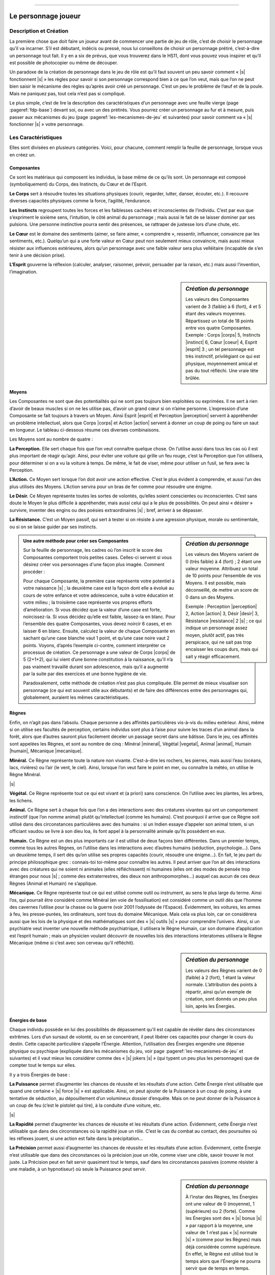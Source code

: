 
----

####################
Le personnage joueur
####################

Description et Création
=======================

La première chose que doit faire un joueur avant de commencer une partie de jeu
de rôle, c’est de choisir le personnage qu’il va incarner. S’il est débutant,
indécis ou pressé, nous lui conseillons de choisir un personnage prétiré,
c’est-à-dire un personnage tout fait. Il y en a six de prévus, que vous
trouverez dans le HS11, dont vous pouvez vous inspirer et qu’il est possible de
photocopier ou même de découper.

Un paradoxe de la création de personnage dans le jeu de rôle est qu’il faut
souvent un peu savoir comment « |s| fonctionnent |s| » les règles pour savoir
si son personnage correspond bien à ce que l’on veut, mais que l’on ne peut
bien saisir le mécanisme des règles qu’après avoir créé un personnage. C’est un
peu le problème de l’œuf et de la poule. Mais ne paniquez pas, tout cela n’est
pas si compliqué.

Le plus simple, c’est de lire la description des caractéristiques d’un
personnage avec une feuille vierge (page :pageref:`fdp-base`) devant soi, ou
avec un des prétirés.  Vous pourrez créer un personnage au fur et à mesure,
puis passer aux mécanismes du jeu (page :pageref:`les-mecanismes-de-jeu` et
suivantes) pour savoir comment va « |s| fonctionner |s| » votre personnage.

Les Caractéristiques
====================

Elles sont divisées en plusieurs catégories. Voici, pour chacune, comment
remplir la feuille de personnage, lorsque vous en créez un.

Composantes
-----------

Ce sont les matériaux qui composent les individus, la base même de ce qu’ils
sont. Un personnage est composé (symboliquement) du Corps, des Instincts, du
Cœur et de l’Esprit.

.. image:: images/corps.png
    :width: 5ex
    :align: left

**Le Corps** sert à résoudre toutes les situations physiques (courir, regarder,
lutter, danser, écouter, etc.). Il recouvre diverses capacités physiques comme
la force, l’agilité, l’endurance.

.. image:: images/instinct.png
    :width: 5ex
    :align: left

**Les Instincts** regroupent toutes les forces et les faiblesses cachées et
inconscientes de l’individu.  C’est par eux que s’expriment le sixième sens,
l’intuition, le côté animal du personnage ; mais aussi le fait de se laisser
dominer par ses pulsions. Une personne instinctive pourra sentir des présences,
se rattraper de justesse lors d’une chute, etc.

.. image:: images/coeur.png
    :width: 5ex
    :align: left

**Le Cœur** est le domaine des sentiments (aimer, se faire aimer, « comprendre
», ressentir, influencer, convaincre par les sentiments, etc.). Quelqu’un qui a
une forte valeur en Cœur peut non seulement mieux convaincre, mais aussi mieux
résister aux influences extérieures, alors qu’un personnage avec une faible
valeur sera plus velléitaire (incapable de s’en tenir à une décision prise).

.. image:: images/esprit.png
    :width: 5ex
    :align: left

**L’Esprit** gouverne la réflexion (calculer, analyser, raisonner, prévoir,
persuader par la raison, etc.) mais aussi l’invention, l’imagination.

.. sidebar:: *Création du personnage*

   Les valeurs des Composantes varient de 3 (faible) à 6 (fort), 4 et 5 étant
   des valeurs moyennes. Répartissez un total de 18 points entre vos quatre
   Composantes.
   Exemple : Corps |corps| 5, Instincts |instinct| 6, Cœur |coeur| 4, Esprit
   |esprit| 3 ; un tel personnage est très instinctif, privilégiant ce qui est
   physique, moyennement amical et pas du tout réfléchi. Une vraie tête brûlée.

.. raw:: latex

    \begin{figure*}[b!]
    \begin{minipage}{\textwidth}

.. image:: images/tableau_principal.pdf
    :width: 13cm
    :align: center

.. raw:: latex

    \end{minipage}
    \end{figure*}

Moyens
------

Les Composantes ne sont que des potentialités qui ne sont pas toujours bien
exploitées ou exprimées. Il ne sert à rien d’avoir de beaux muscles si on ne
les utilise pas, d’avoir un grand cœur si on n’aime personne. L’expression
d’une Composante se fait toujours à travers un Moyen.  Ainsi Esprit |esprit| et
Perception |perception| servent à appréhender un problème intellectuel, alors
que Corps |corps| et Action |action| servent à donner un coup de poing ou faire
un saut en longueur. Le tableau ci-dessous résume ces diverses combinaisons.

.. raw:: latex

    \pagebreak

Les Moyens sont au nombre de quatre :

.. image:: images/perception.png
    :width: 5ex
    :align: left

**La Perception.** Elle sert chaque fois que l’on veut connaître quelque chose.
On l’utilise aussi dans tous les cas où il est plus important de réagir
qu’agir.  Ainsi, pour éviter une voiture qui grille un feu rouge, c’est la
Perception que l’on utilisera, pour déterminer si on a vu la voiture à temps.
De même, le fait de viser, même pour utiliser un fusil, se fera avec la
Perception.

.. image:: images/action.png
    :width: 5ex
    :align: left

**L’Action.** Ce Moyen sert lorsque l’on doit avoir une action effective. C’est
le plus évident à comprendre, et aussi l’un des plus utilisés des Moyens.
L’Action servira pour un bras de fer comme pour résoudre une énigme.

.. image:: images/desir.png
    :width: 5ex
    :align: left

**Le Désir.** Ce Moyen représente toutes les sortes de volontés, qu’elles
soient conscientes ou inconscientes. C’est sans doute le Moyen le plus
difficile à appréhender, mais aussi celui qui a le plus de possibilités. On
peut ainsi « désirer » survivre, inventer des engins ou des poésies
extraordinaires |s| ; bref, arriver à se dépasser.

.. image:: images/resistance.png
    :width: 5ex
    :align: left

**La Résistance.** C’est un Moyen passif, qui sert à tester si on résiste à une
agression physique, morale ou sentimentale, ou si on se laisse guider par ses
instincts.

.. sidebar:: *Création du personnage*

   Les valeurs des Moyens varient de 0 (très faible) à 4 (fort) ; 2 étant une
   valeur moyenne. Attribuez un total de 10 points pour l’ensemble de vos
   Moyens. Il est possible, mais déconseillé, de mettre un score de 0 dans un
   des Moyens. 

   Exemple : Perception |perception| 2, Action |action| 3, Désir |desir| 3,
   Résistance |resistance| 2 |s| ; ce qui indique un personnage assez moyen,
   plutôt actif, pas très perspicace, qui ne sait pas trop encaisser les coups
   durs, mais qui sait y réagir efficacement.

.. raw:: latex

    \begin{figure*}[t!]
    \begin{minipage}{\textwidth}

.. admonition:: Une autre méthode pour créer ses Composantes

    .. image:: images/autre_methode_composantes.pdf
        :width: 5cm
        :align: right
    
    Sur la feuille de personnage, les cadres où l’on inscrit le score des
    Composantes comportent trois petites cases. Celles-ci servent si vous désirez
    créer vos personnages d'une façon plus imagée. Comment procéder :
    
    Pour chaque Composante, la première case représente votre potentiel à votre
    naissance |s| ; la deuxième case est la façon dont elle a évolué au cours
    de votre enfance et votre adolescence, suite à votre éducation et votre
    milieu ; la troisième case représente vos propres efforts d’amélioration.
    Si vous décidez que la valeur d’une case est forte, noircissez-la. Si vous
    décidez qu’elle est faible, laissez-la en blanc. Pour l’ensemble des quatre
    Composantes, vous devez noircir 6 cases, et en laisser 6 en blanc. Ensuite,
    calculez la valeur de chaque Composante en sachant qu’une case blanche vaut
    1 point, et qu’une case noire vaut 2 points.  Voyons, d’après l’exemple
    ci-contre, comment interpréter ce processus de création. Ce personnage a
    une valeur de Corps |corps| de 5 (2+1+2), qui lui vient d’une bonne
    constitution à la naissance, qu’il n’a pas vraiment travaillé durant son
    adolescence, mais qu’il a augmenté par la suite par des exercices et une
    bonne hygiène de vie.
    
    Paradoxalement, cette méthode de création n’est pas plus compliquée. Elle
    permet de mieux visualiser son personnage (ce qui est souvent utile aux
    débutants) et de faire des différences entre des personnages qui, globalement,
    auraient les mêmes caractéristiques.

.. raw:: latex

    \end{minipage}
    \end{figure*}

Règnes
------

Enfin, on n’agit pas dans l’absolu. Chaque personne a des affinités
particulières vis-à-vis du milieu extérieur.  Ainsi, même si on utilise ses
facultés de perception, certains individus sont plus à l’aise pour suivre les
traces d’un animal dans la forêt, alors que d’autres sauront plus facilement
déceler un passage secret dans une bâtisse. Dans le jeu, ces affinités sont
appelées les Règnes, et sont au nombre de cinq : Minéral |mineral|, Végétal
|vegetal|, Animal |animal|, Humain |humain|, Mécanique |mecanique|.

.. image:: images/mineral.png
    :width: 5ex
    :align: left

**Minéral.** Ce Règne représente toute la nature non vivante. C’est-à-dire les
rochers, les pierres, mais aussi l’eau (océans, lacs, rivières) ou l’air (le
vent, le ciel). Ainsi, lorsque l’on veut faire le point en mer, ou connaître la
météo, on utilise le Règne Minéral.

|s|

.. image:: images/vegetal.png
    :width: 5ex
    :align: left

**Végétal.** Ce Règne représente tout ce qui est vivant et (a priori) sans
conscience. On l’utilise avec les plantes, les arbres, les lichens.

.. image:: images/animal.png
    :width: 5ex
    :align: left

**Animal.** Ce Règne sert à chaque fois que l’on a des interactions avec des
créatures vivantes qui ont un comportement instinctif (que l’on nomme animal)
plutôt qu’intellectuel (comme les humains). C’est pourquoi il arrive que ce
Règne soit utilisé dans des circonstances particulières avec des humains : si
un Indien essaye d’appeler son animal totem, si un officiant vaudou se livre à
son dieu loa, ils font appel à la personnalité animale qu’ils possèdent en eux.

.. image:: images/humain.png
    :width: 5ex
    :align: left

**Humain.** Ce Règne est un des plus importants car il est utilisé de deux
façons bien différentes. Dans un premier temps, comme tous les autres Règnes,
on l’utilise dans les interactions avec d’autres humains (séduction,
psychologie...). Dans un deuxième temps, il sert dès qu’on utilise ses propres
capacités (courir, résoudre une énigme...). En fait, le jeu part du principe
philosophique grec : connais-toi toi-même pour connaître les autres. Il peut
arriver que l’on ait des interactions avec des créatures qui ne soient ni
animales (elles réfléchissent) ni humaines (elles ont des modes de pensée trop
étranges pour nous |s| ; comme des extraterrestres, des dieux non
anthropomorphes...) auquel cas aucun de ces deux Règnes (Animal et Humain) ne
s’applique.

.. image:: images/mecanique.png
    :width: 5ex
    :align: left

**Mécanique.** Ce Règne représente tout ce qui est utilisé comme outil ou
instrument, au sens le plus large du terme. Ainsi l’os, qui pourrait être
considéré comme Minéral (en voie de fossilisation) est considéré comme un outil
dès que l’homme des cavernes l’utilise pour la chasse ou la guerre (voir 2001
l’odyssée de l’Espace). Évidemment, les voitures, les armes à feu, les
presse-purées, les ordinateurs, sont tous du domaine Mécanique. Mais cela va
plus loin, car on considérera aussi que les lois de la physique et des
mathématiques sont des « |s| outils |s| » pour comprendre l’univers. Ainsi, si
un psychiatre veut inventer une nouvelle méthode psychiatrique, il utilisera le
Règne Humain, car son domaine d’application est l’esprit humain ; mais un
physicien voulant découvrir de nouvelles lois des interactions interatomes
utilisera le Règne Mécanique (même si c’est avec son cerveau qu’il réfléchit).

.. image:: images/regnes.pdf
    :width: 6cm
    :align: center

.. sidebar:: *Création du personnage*

   Les valeurs des Règnes varient de 0 (faible) à 2 (fort), 1 étant la valeur
   normale. L’attribution des points à répartir, ainsi qu’un exemple de
   création, sont donnés un peu plus loin, après les Énergies.

Énergies de base
----------------

Chaque individu possède en lui des possibilités de dépassement qu’il est
capable de révéler dans des circonstances extrêmes. Lors d’un sursaut de
volonté, ou en se concentrant, il peut libérer ces capacités pour changer le
cours du destin. Cette capacité particulière s’appelle l’Énergie. Attention,
l’utilisation des Énergies engendre une dépense physique ou psychique
(expliquée dans les mécanismes du jeu, voir page
:pageref:`les-mecanismes-de-jeu` et suivantes) et il vaut mieux les considérer
comme des « |s| jokers |s| » (qui typent un peu plus les personnages) que de
compter tout le temps sur elles.

Il y a trois Énergies de base :

.. image:: images/puissance.png
    :width: 5ex
    :align: left

**La Puissance** permet d’augmenter les chances de réussite et les résultats
d’une action. Cette Énergie n’est utilisable que quand une certaine « |s| force
|s| » est applicable. Ainsi, on peut ajouter de la Puissance à un coup de
poing, à une tentative de séduction, au dépouillement d’un volumineux dossier
d’enquête.  Mais on ne peut donner de la Puissance à un coup de feu (c’est le
pistolet qui tire), à la conduite d’une voiture, etc.

|s|

.. image:: images/rapidite.png
    :width: 5ex
    :align: left

**La Rapidité** permet d’augmenter les chances de réussite et les résultats
d’une action. Évidemment, cette Énergie n’est utilisable que dans des
circonstances où la rapidité joue un rôle. C’est le cas du combat au contact,
des poursuites où les réflexes jouent, si une action est faite dans la
précipitation...

.. image:: images/precision.png
    :width: 5ex
    :align: left

**La Précision** permet aussi d’augmenter les chances de réussite et les
résultats d’une action.  Évidemment, cette Énergie n’est utilisable que dans
des circonstances où la précision joue un rôle, comme viser une cible, savoir
trouver le mot juste. La Précision peut en fait servir quasiment tout le temps,
sauf dans les circonstances passives (comme résister à une maladie, à un
hypnotiseur) où seule la Puissance peut servir.

.. sidebar:: *Création du personnage*

   À l’instar des Règnes, les Énergies ont une valeur de 0 (moyenne), 1
   (supérieure) ou 2 (forte). Comme les Énergies sont des « |s| bonus |s| » par
   rapport à la moyenne, une valeur de 1 n’est pas « |s| normale |s| » (comme
   pour les Règnes) mais déjà considérée comme supérieure. En effet, le Règne
   est utilisé tout le temps alors que l’Énergie ne pourra servir que de temps
   en temps.

   L’attribution des points à répartir, ainsi qu’un exemple de création, sont
   donnés un peu plus loin.

Autres Énergies
---------------

Il existe d’autres Énergies, mais elles dépendent du contexte, de l’univers de
jeu que vous avez choisi. Cela peut être de l’Énergie magique, psionique, etc.
A priori, vous n’avez pas à en créer vous-même, mais votre personnage peut être
amené à utiliser cette Énergie, auquel cas vous devrez à chaque fois consulter
les règles spécifiques. Notez simplement que votre personnage ne pourra avoir
ces capacités spéciales que s’il a mis des points dans cette Énergie. Ainsi,
par exemple, si vous jouez dans un univers magique où les sorciers sont une
réalité, il existera une Énergie de sorcellerie. Si votre personnage a des
points dans cette Énergie, il pourra être ou devenir sorcier |s| ; sinon, la
sorcellerie lui sera totalement inaccessible.

.. image:: images/energies_de_base.pdf
    :width: 5cm
    :align: center

.. sidebar:: *Création du personnage*

   En tout, pour l’ensemble des Règnes et Énergies, vous disposez d’un total de
   8 points. Comme il y a 5 Règnes et 3 Énergies de base, cela vous permet de
   mettre 1 point partout. Si vous choisissez d’avoir un personnage moins
   équilibré, le minimum dans un Règne ou une Énergie est de 0, le maximum de
   2.  S’il existe une Énergie supplémentaire dans un univers de jeu (comme la
   magie), le total des points n’augmente pas et est toujours de 8. De plus,
   cette Énergie spéciale ne peut pas être montée à 2 (seulement à 0 ou à 1).

   Exemple : Minéral |mineral| 0, Végétal |vegetal| 0, Animal |animal| 1,
   Humain |humain| 2, Mécanique |mecanique| 2, Puissance |puissance| 2,
   Rapidité |rapidite| 1, Précision |precision| 0 |s| ; ce personnage ne
   connaît pas grand-chose de la nature en général, à peine les animaux, par
   contre il a des affinités avec les humains et leurs outils. De plus, il est
   très costaud, et plus rapide que précis.

L’état du personnage
====================

Trois compteurs distincts indiquent quel est l’état actuel de votre personnage.
En effet, celui-ci va vivre des aventures mouvementées et trépidantes, pleines
de danger. Il est bien possible qu’il soit blessé, essoufflé, choqué (pire, il
peut mourir). Pour savoir où il en est, on utilise trois compteurs de « |s|
points |s| » : les points de vie, les points de souffle, et les points
d’équilibre psychique.

Points de vie
-------------

Les **points de vie** (en abrégé : PV) indiquent la quantité de dégâts
physiques que peut subir le personnage, avant d’être blessé ou de mourir. Le
total maximum de ses points de vie dépend de sa morphologie. Pour la connaître,
additionnez ses scores en Corps |s| |corps| et Résistance |s| |resistance| :

- De 1 à 5, sa morphologie est faible.
  Il a 4 points de vie.
- De 6 à 8, sa morphologie est moyenne.
  Il a 5 points de vie.
- De 9 à 14, sa morphologie forte.
  Il a 6 points de vie.

Si à un moment votre personnage tombe à 0 point de vie, il est mort, la partie
est terminée pour vous. S’il est blessé, et que sa blessure a été soignée, il
récupérera 1 point de vie par jour. Dans les univers magiques, il existe des
potions qui aident à guérir plus vite, de même que des soins dans un hôpital
ultramoderne peuvent accélérer cette récupération. Quelle que soit la façon
dont les points de vie sont récupérés, leur nombre ne peut dépasser le maximum
indiqué par la morphologie.

Points de souffle
-----------------

Tous les personnages ont 4 **points de souffle** (en abrégé : PS). Ces points
peuvent être perdus quand ils reçoivent des coups d’objets contondants
(matraque, coup de poing...) ou quand ils font des efforts (en général quand on
utilise ses Énergies, la manière dont cela se déroule est expliquée dans les
mécanismes de jeu, page :pageref:`les-mecanismes-de-jeu` et suivantes). Si le
personnage tombe à 0 point de souffle, il perd conscience. Les points de
souffle se récupèrent naturellement au rythme de 1 point par heure de repos. On
ne peut dépasser le maximum de ses points de souffle.

Points d’équilibre psychique
----------------------------

Tous les personnages ont 4 **points d’équilibre psychique** (en abrégé : EP).
Ces points peuvent être perdus quand ils subissent des chocs psychologiques
(terreur, perte d’un être aimé...) ou s’ils se concentrent pour augmenter leurs
chances de réussite (en général quand on utilise les Énergies, la manière
dont cela se déroule est expliquée dans les mécanismes de jeu, page
:pageref:`les-mecanismes-de-jeu` et suivantes). Si le personnage arrive à 0
point d’équilibre psychique, il devient fou ou tombe en état de choc. Les
points d’équilibre psychique se récupèrent naturellement au rythme de 1 point
par semaine de calme. On ne peut dépasser le maximum de ses points d’équilibre
psychique.

Résistance magique
------------------

Cette résistance sert à ne pas succomber à certains sortilèges (voir comment
l’utiliser dans les règles de magie, p. :pageref:`magie`). Pour la calculer, faites
la somme Esprit |esprit| + Résistance |resistance| + Humain |humain| + Art
magique (Art magique est un talent, qui rend la somme précédente nulle si vous
ne le possédez pas). Si cette valeur est supérieure à 6, notez-la, sinon
indiquez 6 dans l’emplacement réservé sur la feuille de personnage. Attention,
les Elfes et les Nains diminuent cette valeur de 1 point.

La vie du personnage
====================

Un personnage n’est pas qu’un assemblage de chiffres et de caractéristiques. Il
est aussi défini par ce qu’il a vécu, ce qu’il sait faire, et par ses
possessions.

Le passé
--------

Ici, vous êtes tout à fait libre de créer le passé que vous voulez à votre
personnage, pourvu qu’il soit cohérent avec l’univers de jeu, et que votre
meneur de jeu approuve vos choix. Évitez quand même les fils d’empereur cachés
qui ont pour destin de régner sur l’univers. Votre but est de forger un destin
à votre personnage durant le jeu, pas de décider à l’avance qu’il est un
surhomme.

.. raw:: latex

    \begin{figure*}[b!]
    \begin{minipage}{\textwidth}

.. admonition:: Force et Agilité ?

    .. class:: small
    
        Les joueurs habitués à d’autres jeux de rôle sont souvent surpris par
        la façon de décrire les personnages dans Simulacres. En effet, il est
        plus courant de trouver des caractéristiques plus descriptives (et plus
        nombreuses) comme Force, Dextérité, Intelligence, Volonté, que celles
        plus générales comme Corps ou Cœur. C’est en effet souvent plus facile
        à comprendre au premier abord, mais il ne faut pas oublier que
        Simulacres est destiné à faire jouer dans n’importe quel univers ou
        situation, et qu’il doit donc être plus générique et moins spécifique.
        En fait, la capacité de combiner Composantes et Moyens donne déjà de
        nombreuses possibilités, et c’est sans compter l’interprétation que
        peuvent apporter les Énergies.
        
        Ainsi, qu’un personnage veuille faire un bras de fer ou se saisir d’un
        objet avant un adversaire, on se servira du Corps, de l’Action et du
        Règne Humain.  Mais celui qui aura plus de Puissance augmentera ses
        chances au bras de fer, alors que celui qui aura le plus de Rapidité
        augmentera ses chances d’être le premier à saisir l’objet. Ses
        mécanismes s’appliquent de la même manière à des tâches intellectuelles
        (trier des renseignements, résoudre des équations, avoir la plus grande
        force de conviction...). Tout cela donnant un nombre de combinaisons et
        de façons différentes d’utiliser ses capacités vraiment impressionnant.
        Ainsi, ce qui fait la différence entre un bagarreur et le champion du
        monde de boxe, qui pourront tous deux assommer n’importe quel quidam,
        ce sera leurs métiers et leurs Énergies.

.. raw:: latex

    \end{minipage}
    \end{figure*}

Talents et métiers
------------------

Votre personnage a le droit à un métier, deux talents et deux hobbies.

- **Un métier** est un ensemble de compétences qui permettent à votre
  personnage de se sortir de toutes les situations normales où ce métier peut
  servir. Il donne également des bonus à vos chances de réussite. N’importe
  quel type de métier connu du MJ peut être choisi, aussi bien ceux qui sont
  classiques (médecin, soldat, pilote, caissière de supermarché...) que des
  vraiment « exotiques » (fils d’industriel, gourou, agitateur politique...).

- **Un talent** est une compétence qui permet à votre personnage de se sortir
  de toutes les situations normales où ce talent peut servir. Il n’est pas
  nécessaire de posséder un talent en rapport avec votre métier puisque
  celui-ci les contient déjà. Ainsi, un talent de premiers soins est inutile
  pour un médecin. Les talents peuvent recouvrir des capacités bien différentes
  (prestidigitation, cuisine, armes à feu...). Il existe une liste de talents
  dans les règles de campagne, p. :pageref:`campagne-start`\ -\ :pageref:`campagne-end`.

- **Un hobby** est un domaine où votre personnage possède quelques
  connaissances et quelques compétences, en général au niveau amateur. Un hobby
  offre moins de pratique et de connaissance qu’un talent. Il est là pour
  donner un peu plus de « relief » à votre personnage.  Exemples de hobbies :
  philatélie, pêche à la ligne, jeux de rôle, fan de séries télés... Vous
  pouvez échanger vos deux hobbies contre un talent supplémentaire. Ou au
  contraire transformer un de vos deux talents en deux hobbies supplémentaires.

Points d’aventure
-----------------

Ne vous préoccupez pas pour l’instant de cette case.  Elle sert pour les règles
de Campagne (p. :pageref:`campagne-start`).

.. raw:: latex

    \clearpage
    \pagebreak
    \label{fdp-base}
    \includepdf[pages=-]{images/Fiche_de_perso_v7_base.pdf}

